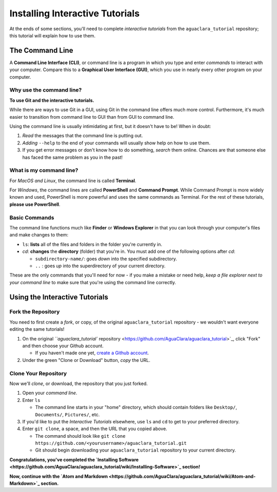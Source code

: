 .. _installing-interactive-tutorials:

********************************
Installing Interactive Tutorials
********************************

At the ends of some sections, you'll need to complete *interactive tutorials* from the ``aguaclara_tutorial`` repository; this tutorial will explain how to use them.

The Command Line
================

A **Command Line Interface (CLI)**\ , or command line is a program in which you type and enter *commands* to interact with your computer. Compare this to a **Graphical User Interface (GUI)**\ , which you use in nearly every other program on your computer.

Why use the command line?
-------------------------

**To use Git and the interactive tutorials.**

While there are ways to use Git in a GUI, using Git in the command line offers much more control. Furthermore, it's much easier to transition from command line to GUI than from GUI to command line.

Using the command line is usually intimidating at first, but it doesn't have to be! When in doubt:


#. *Read* the messages that the command line is putting out.
#. *Adding* ``--help`` to the end of your commands will usually show help on how to use them.
#. If you get error messages or don't know how to do something, *search* them online. Chances are that someone else has faced the same problem as you in the past!

What is my command line?
------------------------

For *MacOS and Linux*\ , the command line is called **Terminal**.

For *Windows*\ , the command lines are called **PowerShell** and **Command Prompt**. While Command Prompt is more widely known and used, PowerShell is more powerful and uses the same commands as Terminal. For the rest of these tutorials, **please use PowerShell**.

Basic Commands
--------------

The command line functions much like **Finder** or **Windows Explorer** in that you can look through your computer's files and make changes to them:


* ``ls``\ : **lists** all of the files and folders in the folder you're currently in.
* `cd`: **changes** the **directory** (folder) that you're in. You must add one of the following options after `cd`:

  * ``subdirectory-name/``\ : goes *down* into the specified subdirectory.
  * ``..`` : goes *up* into the superdirectory of your current directory.


.. raw:: html

   <!-- TODO: add a screen recording of using ls and cd. -->



These are the only commands that you'll need for now - if you make a mistake or need help, *keep a file explorer next to your command line* to make sure that you're using the command line correctly.

Using the Interactive Tutorials
===============================

Fork the Repository
-------------------

You need to first create a *fork*\ , or copy, of the original ``aguaclara_tutorial`` repository - we wouldn't want everyone editing the same tutorials!


#. On the original `\ ``aguaclara_tutorial`` repository <https://github.com/AguaClara/aguaclara_tutorial>`_\ , click "Fork" and then choose your Github account.

   * If you haven't made one yet, `create a Github account <https://github.com/join?source=header-home>`_.

#. Under the green "Clone or Download" button, *copy* the URL. 

Clone Your Repository
---------------------

Now we'll *clone*\ , or download, the repository that you just forked.


#. Open your *command line*.
#. Enter ``ls``

   * The command line starts in your "home" directory, which should contain folders like ``Desktop/``\ , ``Documents/``\ , ``Pictures/``\ , etc.

#. If you'd like to put the *Interactive Tutorials* elsewhere, use ``ls`` and ``cd`` to get to your preferred directory.
#. Enter ``git clone``\ , a space, and then the URL that you copied above.

   * The command should look like ``git clone https://github.com/<yourusername>/aguaclara_tutorial.git``
   * Git should begin downloading your ``aguaclara_tutorial`` repository to your current directory.


.. raw:: html

   <!-- TODO: Add a screen recording of cloning the repo. -->



**Congratulations, you've completed the `Installing Software <https://github.com/AguaClara/aguaclara_tutorial/wiki/Installing-Software>`_ section!**

**Now, continue with the `Atom and Markdown <https://github.com/AguaClara/aguaclara_tutorial/wiki/Atom-and-Markdown>`_ section.**
